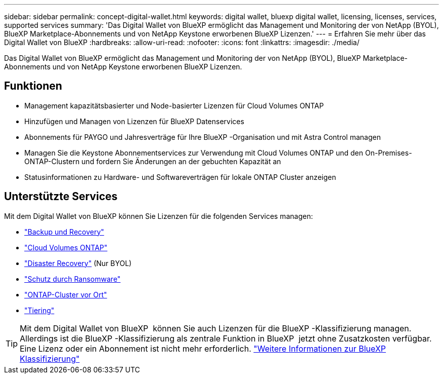 ---
sidebar: sidebar 
permalink: concept-digital-wallet.html 
keywords: digital wallet, bluexp digital wallet, licensing, licenses, services, supported services 
summary: 'Das Digital Wallet von BlueXP ermöglicht das Management und Monitoring der von NetApp (BYOL), BlueXP Marketplace-Abonnements und von NetApp Keystone erworbenen BlueXP Lizenzen.' 
---
= Erfahren Sie mehr über das Digital Wallet von BlueXP
:hardbreaks:
:allow-uri-read: 
:nofooter: 
:icons: font
:linkattrs: 
:imagesdir: ./media/


[role="lead"]
Das Digital Wallet von BlueXP ermöglicht das Management und Monitoring der von NetApp (BYOL), BlueXP Marketplace-Abonnements und von NetApp Keystone erworbenen BlueXP Lizenzen.



== Funktionen

* Management kapazitätsbasierter und Node-basierter Lizenzen für Cloud Volumes ONTAP
* Hinzufügen und Managen von Lizenzen für BlueXP Datenservices
* Abonnements für PAYGO und Jahresverträge für Ihre BlueXP -Organisation und mit Astra Control managen
* Managen Sie die Keystone Abonnementservices zur Verwendung mit Cloud Volumes ONTAP und den On-Premises-ONTAP-Clustern und fordern Sie Änderungen an der gebuchten Kapazität an
* Statusinformationen zu Hardware- und Softwareverträgen für lokale ONTAP Cluster anzeigen




== Unterstützte Services

Mit dem Digital Wallet von BlueXP können Sie Lizenzen für die folgenden Services managen:

* https://docs.netapp.com/us-en/bluexp-backup-recovery/index.html["Backup und Recovery"^]
* https://docs.netapp.com/us-en/bluexp-cloud-volumes-ontap/index.html["Cloud Volumes ONTAP"^]
* https://docs.netapp.com/us-en/bluexp-disaster-recovery/index.html["Disaster Recovery"^] (Nur BYOL)
* https://docs.netapp.com/us-en/bluexp-ransomware-protection/index.html["Schutz durch Ransomware"^]
* https://docs.netapp.com/us-en/bluexp-ontap-onprem/index.html["ONTAP-Cluster vor Ort"^]
* https://docs.netapp.com/us-en/bluexp-tiering/index.html["Tiering"^]



TIP: Mit dem Digital Wallet von BlueXP  können Sie auch Lizenzen für die BlueXP -Klassifizierung managen. Allerdings ist die BlueXP -Klassifizierung als zentrale Funktion in BlueXP  jetzt ohne Zusatzkosten verfügbar. Eine Lizenz oder ein Abonnement ist nicht mehr erforderlich. https://docs.netapp.com/us-en/bluexp-classification/concept-cloud-compliance.html["Weitere Informationen zur BlueXP Klassifizierung"^]
